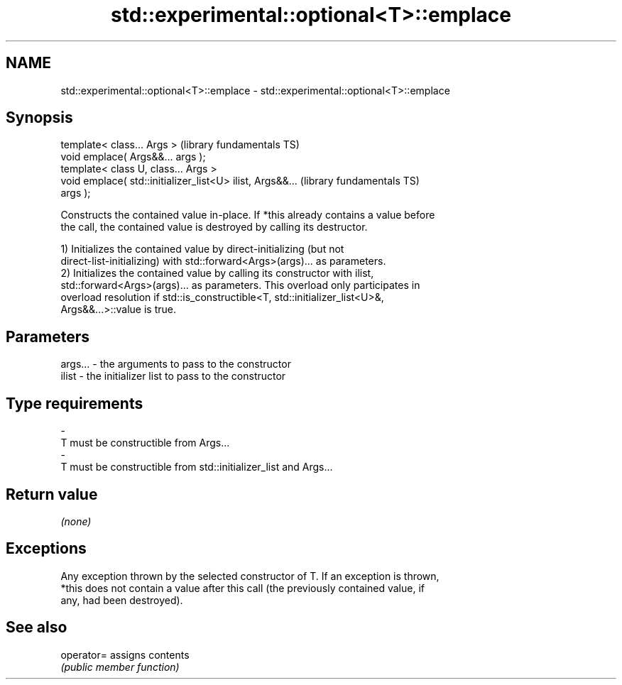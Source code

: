 .TH std::experimental::optional<T>::emplace 3 "2019.08.27" "http://cppreference.com" "C++ Standard Libary"
.SH NAME
std::experimental::optional<T>::emplace \- std::experimental::optional<T>::emplace

.SH Synopsis
   template< class... Args >                                  (library fundamentals TS)
   void emplace( Args&&... args );
   template< class U, class... Args >
   void emplace( std::initializer_list<U> ilist, Args&&...    (library fundamentals TS)
   args );

   Constructs the contained value in-place. If *this already contains a value before
   the call, the contained value is destroyed by calling its destructor.

   1) Initializes the contained value by direct-initializing (but not
   direct-list-initializing) with std::forward<Args>(args)... as parameters.
   2) Initializes the contained value by calling its constructor with ilist,
   std::forward<Args>(args)... as parameters. This overload only participates in
   overload resolution if std::is_constructible<T, std::initializer_list<U>&,
   Args&&...>::value is true.

.SH Parameters

   args...   -   the arguments to pass to the constructor
   ilist     -   the initializer list to pass to the constructor
.SH Type requirements
   -
   T must be constructible from Args...
   -
   T must be constructible from std::initializer_list and Args...

.SH Return value

   \fI(none)\fP

.SH Exceptions

   Any exception thrown by the selected constructor of T. If an exception is thrown,
   *this does not contain a value after this call (the previously contained value, if
   any, had been destroyed).

.SH See also

   operator= assigns contents
             \fI(public member function)\fP
